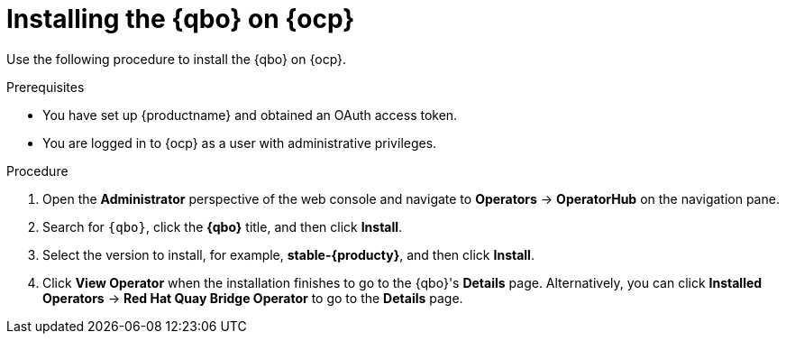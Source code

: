 :_mod-docs-content-type: PROCEDURE
[id="installing-qbo-on-ocp"]
= Installing the {qbo} on {ocp}

Use the following procedure to install the {qbo} on {ocp}.

.Prerequisites

* You have set up {productname} and obtained an OAuth access token.
* You are logged in to {ocp} as a user with administrative privileges.

.Procedure

. Open the *Administrator* perspective of the web console and navigate to *Operators* → *OperatorHub* on the navigation pane.

. Search for `{qbo}`, click the *{qbo}* title, and then click *Install*.

. Select the version to install, for example, *stable-{producty}*, and then click *Install*.

. Click *View Operator* when the installation finishes to go to the {qbo}'s *Details* page. Alternatively, you can click *Installed Operators* → *Red Hat Quay Bridge Operator* to go to the *Details* page.
